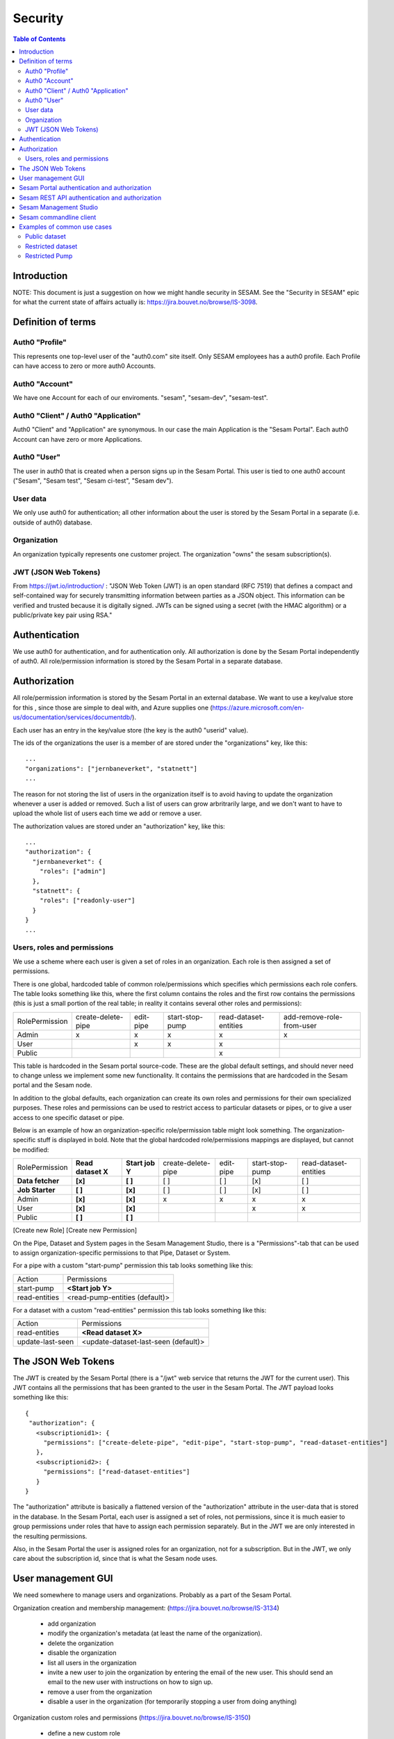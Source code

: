 ========
Security
========

.. contents:: Table of Contents
   :depth: 2
   :local:


------------
Introduction
------------

NOTE: This document is just a suggestion on how we might handle security in SESAM. See the "Security in SESAM"
epic for what the current state of affairs actually is: https://jira.bouvet.no/browse/IS-3098.



-------------------
Definition of terms
-------------------

Auth0 "Profile"
~~~~~~~~~~~~~~~
This represents one top-level user of the "auth0.com" site itself. Only SESAM employees has a auth0 profile.
Each Profile can have access to zero or more auth0 Accounts.

Auth0 "Account"
~~~~~~~~~~~~~~~
We have one Account for each of our enviroments. "sesam", "sesam-dev", "sesam-test".

Auth0 "Client" / Auth0 "Application"
~~~~~~~~~~~~~~~~~~~~~~~~~~~~~~~~~~~~

Auth0 "Client" and "Application" are synonymous. In our case the main Application is the "Sesam Portal".
Each auth0 Account can have zero or more Applications.

Auth0 "User"
~~~~~~~~~~~~
The user in auth0 that is created when a person signs up in the Sesam Portal. This user is tied to one auth0
account ("Sesam", "Sesam test", "Sesam ci-test", "Sesam dev").

User data
~~~~~~~~~

We only use auth0 for authentication; all other information about the user is stored by the Sesam Portal in a separate
(i.e. outside of auth0) database.

Organization
~~~~~~~~~~~~
An organization typically represents one customer project. The organization "owns" the sesam subscription(s).


JWT (JSON Web Tokens)
~~~~~~~~~~~~~~~~~~~~~
From https://jwt.io/introduction/ :
"JSON Web Token (JWT) is an open standard (RFC 7519) that defines a compact and self-contained way for securely
transmitting information between parties as a JSON object. This information can be verified and trusted because
it is digitally signed. JWTs can be signed using a secret (with the HMAC algorithm) or a public/private key
pair using RSA."


--------------
Authentication
--------------

We use auth0 for authentication, and for authentication only. All authorization is done by the Sesam Portal
independently of auth0. All role/permission information is stored by the Sesam Portal in a separate database.


-------------
Authorization
-------------

All role/permission information is stored by the Sesam Portal in an external database. We want to use a
key/value store for this , since those are simple to deal with, and Azure supplies one (https://azure.microsoft.com/en-us/documentation/services/documentdb/).

Each user has an entry in the key/value store (the key is the auth0 "userid" value).

The ids of the organizations the user is a member of are stored under the "organizations" key, like this::

    ...
    "organizations": ["jernbaneverket", "statnett"]
    ...

The reason for not storing the list of users in the organization itself is to avoid having to update the organization
whenever a user is added or removed. Such a list of users can grow arbritrarily large, and we don't want to have
to upload the whole list of users each time we add or remove a user.

The authorization values are stored under an "authorization" key, like this::

    ...
    "authorization": {
      "jernbaneverket": {
        "roles": ["admin"]
      },
      "statnett": {
        "roles": ["readonly-user"]
      }
    }
    ...

Users, roles and permissions
~~~~~~~~~~~~~~~~~~~~~~~~~~~~

We use a scheme where each user is given a set of roles in an organization. Each role is then assigned a set of
permissions.

There is one global, hardcoded table of common role/permissions which specifies which permissions each role confers.
The table looks something like this, where the first column contains the roles and the first row contains the
permissions (this is just a small portion of the real table; in reality it contains several other roles and
permissions):

=============== ================== ========= =============== ===================== =========================
Role\Permission create-delete-pipe edit-pipe start-stop-pump read-dataset-entities add-remove-role-from-user
--------------- ------------------ --------- --------------- --------------------- -------------------------
Admin                x                 x            x                 x                         x
User                                   x            x                 x
Public                                                                x
=============== ================== ========= =============== ===================== =========================

This table is hardcoded in the Sesam portal source-code. These are the global default settings, and should
never need to change unless we implement some new functionality. It contains the permissions that are hardcoded
in the Sesam portal and the Sesam node.

In addition to the global defaults, each organization can create its own roles and permissions for their own
specialized purposes. These roles and permissions can be used to restrict access to particular datasets or pipes,
or to give a user access to one specific dataset or pipe.

Below is an example of how an organization-specific role/permission table might look something.
The organization-specific stuff is displayed in bold. Note that the global hardcoded role/permissions mappings are
displayed, but cannot be modified:

================= =================== =============== ================== ========= =============== =====================
Role\Permission   **Read dataset X**  **Start job Y** create-delete-pipe edit-pipe start-stop-pump read-dataset-entities
----------------- ------------------- --------------- ------------------ --------- --------------- ---------------------
**Data fetcher**       **[x]**            **[ ]**             [ ]           [ ]         [x]                [ ]
**Job Starter**        **[ ]**            **[x]**             [ ]           [ ]         [x]                [ ]
Admin                  **[x]**            **[x]**              x             x           x                  x
User                   **[x]**            **[x]**                                        x                  x
Public                 **[ ]**            **[ ]**
================= =================== =============== ================== ========= =============== =====================

[Create new Role] [Create new Permission]

On the Pipe, Dataset and System pages in the Sesam Management Studio, there is a "Permissions"-tab that can be used
to assign organization-specific permissions to that Pipe, Dataset or System.

For a pipe with a custom "start-pump" permission this tab looks something like this:

================= =====================================================
Action            Permissions
----------------- -----------------------------------------------------
start-pump        **<Start job Y>**
read-entities     <read-pump-entities (default)>
================= =====================================================

For a dataset with a custom "read-entities" permission this tab looks something like this:

================= =========================================================
Action            Permissions
----------------- ---------------------------------------------------------
read-entities     **<Read dataset X>**
update-last-seen  <update-dataset-last-seen (default)>
================= =========================================================


-------------------
The JSON Web Tokens
-------------------

The JWT is created by the Sesam Portal (there is a "/jwt" web service that returns the JWT for the current user). This
JWT contains all the permissions that has been granted to the user in the Sesam Portal. The JWT payload looks
something like this::

   {
    "authorization": {
      <subscriptionid1>: {
        "permissions": ["create-delete-pipe", "edit-pipe", "start-stop-pump", "read-dataset-entities"]
      },
      <subscriptionid2>: {
        "permissions": ["read-dataset-entities"]
      }
   }

The "authorization" attribute is basically a flattened version of the "authorization" attribute in the
user-data that is stored in the database. In the Sesam Portal, each user is assigned a set of roles, not permissions,
since it is much easier to group permissions under roles that have to assign each permission separately. But in the
JWT we are only interested in the resulting permissions.

Also, in the Sesam Portal the user is assigned roles for an organization, not for a subscription. But in the JWT, we
only care about the subscription id, since that is what the Sesam node uses.




-------------------
User management GUI
-------------------
We need somewhere to manage users and organizations. Probably as a part of the Sesam Portal.


Organization creation and membership management:
(https://jira.bouvet.no/browse/IS-3134)
   * add organization
   * modify the organization's metadata (at least the name of the organization).
   * delete the organization
   * disable the organization
   * list all users in the organization
   * invite a new user to join the organization by entering the email of the new user. This should send an email to
     the new user with instructions on how to sign up.
   * remove a user from the organization
   * disable a user in the organization (for temporarily stopping a user from doing anything)

Organization custom roles and permissions
(https://jira.bouvet.no/browse/IS-3150)
   * define a new custom role
   * remove a custom role
   * define a new custom permission
   * remove a custom permission
   * Assign a custom permission to a role
   * Remove a custom permission from a role

Organization user roles:
(https://jira.bouvet.no/browse/IS-3151)
   * add a role to a user
   * remove a role from a user


SESAM Subscription:
This is currently owned by each auth0 user, but it should be possible for an organization to own it, instead.
But users that belong to that organization should be able to administer the subscriptions owned by the organization.



---------------------------------------------
Sesam Portal authentication and authorization
---------------------------------------------

The Sesam Portal uses cookies and http sessions for authenticating the users. Here is a detailed description of how
this works:

1. client: The user points a webbrowser at https://portal.sesam.io
2. server: The web server at portal.sesam.io serves the Sesam Portal javascript web application.
3. client: The javascript calls the "/api/profile" webservice.
4. server: Checks if the cookies the client included contains a valid http session id. If it does,
   include the user-info in the response to the client. In either case, the response will contain the information
   that the client needs to communicate with the auth0 authentication services (client-secret, auth0 domain, etc).

If the user is not authenticated:

5. client: Uses the auth0 "Lock"-gui widget to let the user to sign in or to register for the first time.
6. auth0 server: Once the user has signed in (or created a new user-account), the client is redirected to the
   Sesam Portal's "/auth0_login" url with an authentication code.
7. server: Uses the authentication code to get the user's information from the auth0 server. Creates a http-session
   and stores the user-info in the session. Sends a redirect-response to "/" to the client.
8. client: Loads the web-application from scratch: Return to step (2). But since the user is now authenticated,
   we will end up on step 5b.

If the user is already authenticated:

5. client: Loads the "Dashboard" page and starts downloading more information from the server (subscriptions, etc).
   At this point all requests to the server will contain a cookie with the session-id. The server will use the
   user info stored in the http session to check user identity and permissions. At regular intervals the server will
   refresh the user info from the auth0 server, just in case the user-info has been directly modified via the
   admin-gui at https://auth0.com.



-----------------------------------------------
Sesam REST API authentication and authorization
-----------------------------------------------
The Sesam web API has two ways of authenticating the user. It can use either a cookie- and http-session based method,
similar to the Sesam Portal, or it can use a JWT (JSON Web Token) supplied in the "Authentication" header in each
http request.



-----------------------
Sesam Management Studio
-----------------------
The management gui uses cookies and http sessions for authenticating the user in the same way as the Sesam Portal
does it. The http session makes it possible for the user to directly access api services (for instance "/api/pipes")
in the web-browser with out having to manually provide an authorization token.



------------------------
Sesam commandline client
------------------------

The commandline client uses JWT-based authentication. The authorization token to use can either be specified as a
commandline argument when invoking a command, or stored as a permanent default value by using the "config" command
(this is similar to how the "server_base_url" can be specified in these two ways).

The authorization token can be obtained in several different ways:
 1. The user can run the "login" command, which will let the user log in using their existing Sesam Portal username
    and password. The sesam client will log on to the Sesam portal and download and store an authorization token.
 2. The Sesam Portal has functionality for constructing authorization tokens with specific permissions baked in;
    this can be useful to give other users a way to interact with the sesam commandline client without having their
    own users in the Sesam Portal. Example: A read-only authorization token could be given to users who only need to
    read data from the sesam node.


----------------------------
Examples of common use cases
----------------------------


Public dataset
~~~~~~~~~~~~~~

In this case, the entities from one specific dataset (call it "X") should be publicly available.

By default, reading the entities of a dataset requires the "read-dataset-entities" permission, which is not assigned
to the build-in "Public" role (the "Public" role represents anonymous users). But in this case we want to replace that
permission-requirement with a new organization-specific permission.

In the Sesam portal:
1. Create a new organization-specific permission and give it a descriptive name. For instance: "Read dataset X".
2. Assign the "Read dataset X" permission to the build-in "Public" role.

In the Sesam management studio:
Update the permission-checks on the "X" dataset from the default

    "read-dataset-entities (default)"

to

    **"Read dataset X"**


Restricted dataset
~~~~~~~~~~~~~~~~~~

In this case, the entities from one specific dataset (call it "Y") should be only be available for some specific users.
By default all datasets are protected by the "read-dataset-entities" permission, which is given to all authenticated
users.

In the Sesam portal:
1. Create a new organization-specific permission and give it a descriptive name. For instance: "Read dataset Y".
2. Create a new organization-specific role and give it a descriptive name. For instance: "Trusted user".
3. Assign the "Read dataset Y" permission to the "Trusted user" role.
4. Assign the "Trusted user" role to the users that should be allowed to read the entities from dataset "Y".

In the Sesam management studio:
Update the permission-checks on the "read-entities" action on the "Y" dataset from the default

    "read-dataset-entities (default)"

to

    "read-dataset-entities (default)" **AND "Read dataset Y"**



Restricted Pump
~~~~~~~~~~~~~~~

In this case, we have one pipe "Z" where only some specific users should be able to start the pump. This is very similar
to the `Restricted dataset`_. case.

By default the "start"-operation on all pump are protected by the "start-stop-pump" permission, which is given to
all authenticated users.

In the Sesam portal:
1. Create a new organization-specific permission and give it a descriptive name. For instance: "Start pump Z".
2. Create a new organization-specific role and give it a descriptive name. For instance: "Z starter".
3. Assign the "Start pump Z" permission to the "Z starter" role.
4. Assign the "Z starter" role to the users that should be allowed to start pump "Z".

In the Sesam management studio:

Go to the "Pipes"-page, click on pipe "Z". On the "pipe Z" page, click on the "Permissions" tab.

Update the permission-checks on the "start-pump"-action from the default

    "start-stop-pump (default)"

to

    "start-stop-pump (default)" **AND "Start pump Z"**


